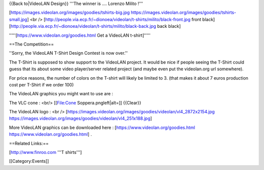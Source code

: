 {{Back to|VideoLAN Design}} '''The winner is .... Lorenzo Milito !'''

[https://images.videolan.org/images/goodies/tshirts-big.jpg
https://images.videolan.org/images/goodies/tshirts-small.jpg] <br />
[http://people.via.ecp.fr/~dionoea/videolan/t-shirts/milito/black-front.jpg
front black]
[http://people.via.ecp.fr/~dionoea/videolan/t-shirts/milito/black-back.jpg
back black]

'''''[https://www.videolan.org/goodies.html Get a VideoLAN t-shirt]'''''

==The Competition==

''Sorry, the VideoLAN T-Shirt Design Contest is now over.''

The T-Shirt is supposed to show support to the VideoLAN project. It
would be nice if people seeing the T-Shirt could guess that its about
some video player/server related project (and maybe even put the
videolan.org url somewhere).

For price reasons, the number of colors on the T-shirt will likely be
limited to 3. (that makes it about 7 euros production cost per T-Shirt
if we order 100)

The VideoLAN graphics you might want to use are :

The VLC cone : <br/> [[File:Cone Soppera.pngleft|alt=]] {{Clear}}

The VideoLAN logo : <br />
[https://images.videolan.org/images/goodies/videolan/vl4_2872x2154.jpg
https://images.videolan.org/images/goodies/videolan/vl4_251x188.jpg]

More VideoLAN graphics can be downloaded here :
[https://www.videolan.org/goodies.html
https://www.videolan.org/goodies.html] .

==Related Links:==

[http://www.finroo.com '''T shirts''']

[[Category:Events]]

